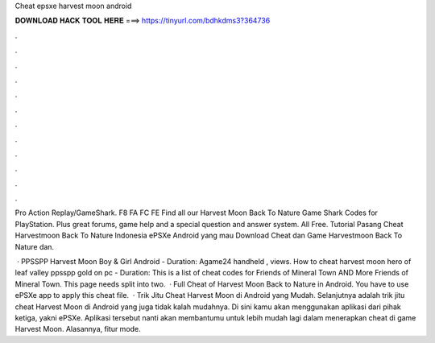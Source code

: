 Cheat epsxe harvest moon android



𝐃𝐎𝐖𝐍𝐋𝐎𝐀𝐃 𝐇𝐀𝐂𝐊 𝐓𝐎𝐎𝐋 𝐇𝐄𝐑𝐄 ===> https://tinyurl.com/bdhkdms3?364736



.



.



.



.



.



.



.



.



.



.



.



.

Pro Action Replay/GameShark. F8 FA FC FE  Find all our Harvest Moon Back To Nature Game Shark Codes for PlayStation. Plus great forums, game help and a special question and answer system. All Free. Tutorial Pasang Cheat Harvestmoon Back To Nature Indonesia ePSXe Android yang mau Download Cheat dan Game Harvestmoon Back To Nature dan.

 · PPSSPP Harvest Moon Boy & Girl Android - Duration: Agame24 handheld , views. How to cheat harvest moon hero of leaf valley ppsspp gold on pc - Duration: This is a list of cheat codes for Friends of Mineral Town AND More Friends of Mineral Town. This page needs split into two.  · Full Cheat of Harvest Moon Back to Nature in Android. You have to use ePSXe app to apply this cheat file.   · Trik Jitu Cheat Harvest Moon di Android yang Mudah. Selanjutnya adalah trik jitu cheat Harvest Moon di Android yang juga tidak kalah mudahnya. Di sini kamu akan menggunakan aplikasi dari pihak ketiga, yakni ePSXe. Aplikasi tersebut nanti akan membantumu untuk lebih mudah lagi dalam menerapkan cheat di game Harvest Moon. Alasannya, fitur mode.
